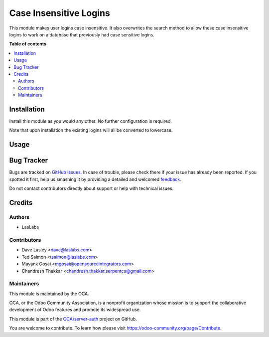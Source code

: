 =======================
Case Insensitive Logins
=======================

.. !!!!!!!!!!!!!!!!!!!!!!!!!!!!!!!!!!!!!!!!!!!!!!!!!!!!
   !! This file is generated by oca-gen-addon-readme !!
   !! changes will be overwritten.                   !!
   !!!!!!!!!!!!!!!!!!!!!!!!!!!!!!!!!!!!!!!!!!!!!!!!!!!!

.. |badge1| image:: https://img.shields.io/badge/maturity-Beta-yellow.png
    :target: https://odoo-community.org/page/development-status
    :alt: Beta
.. |badge2| image:: https://img.shields.io/badge/licence-AGPL--3-blue.png
    :target: http://www.gnu.org/licenses/agpl-3.0-standalone.html
    :alt: License: AGPL-3
.. |badge3| image:: https://img.shields.io/badge/github-OCA%2Fserver--auth-lightgray.png?logo=github
    :target: https://github.com/OCA/server-auth/tree/16.0/auth_user_case_insensitive
    :alt: OCA/server-auth
.. |badge4| image:: https://img.shields.io/badge/weblate-Translate%20me-F47D42.png
    :target: https://translation.odoo-community.org/projects/server-auth-16-0/server-auth-16-0-auth_user_case_insensitive
    :alt: Translate me on Weblate
.. |badge5| image:: https://img.shields.io/badge/runbot-Try%20me-875A7B.png
    :target: https://runbot.odoo-community.org/runbot/251/16.0
    :alt: Try me on Runbot

|badge1| |badge2| |badge3| |badge4| |badge5| 

This module makes user logins case insensitive. It also overwrites the
search method to allow these case insensitive logins to work on a database
that previously had case sensitive logins.

**Table of contents**

.. contents::
   :local:

Installation
============

Install this module as you would any other. No further configuration is required.

Note that upon installation the existing logins will all be converted to lowercase.

Usage
=====

.. image:: https://odoo-community.org/website/image/ir.attachment/5784_f2813bd/datas
   :alt: Steps to test the module
   :target: https://runbot.odoo-community.org/runbot/167/16.0

Bug Tracker
===========

Bugs are tracked on `GitHub Issues <https://github.com/OCA/server-auth/issues>`_.
In case of trouble, please check there if your issue has already been reported.
If you spotted it first, help us smashing it by providing a detailed and welcomed
`feedback <https://github.com/OCA/server-auth/issues/new?body=module:%20auth_user_case_insensitive%0Aversion:%2016.0%0A%0A**Steps%20to%20reproduce**%0A-%20...%0A%0A**Current%20behavior**%0A%0A**Expected%20behavior**>`_.

Do not contact contributors directly about support or help with technical issues.

Credits
=======

Authors
~~~~~~~

* LasLabs

Contributors
~~~~~~~~~~~~

* Dave Lasley <dave@laslabs.com>
* Ted Salmon <tsalmon@laslabs.com>
* Mayank Gosai <mgosai@opensourceintegrators.com>
* Chandresh Thakkar <chandresh.thakkar.serpentcs@gmail.com>

Maintainers
~~~~~~~~~~~

This module is maintained by the OCA.

.. image:: https://odoo-community.org/logo.png
   :alt: Odoo Community Association
   :target: https://odoo-community.org

OCA, or the Odoo Community Association, is a nonprofit organization whose
mission is to support the collaborative development of Odoo features and
promote its widespread use.

This module is part of the `OCA/server-auth <https://github.com/OCA/server-auth/tree/16.0/auth_user_case_insensitive>`_ project on GitHub.

You are welcome to contribute. To learn how please visit https://odoo-community.org/page/Contribute.
